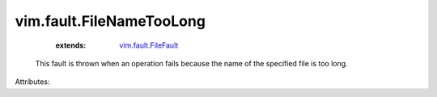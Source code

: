 .. _vim.fault.FileFault: ../../vim/fault/FileFault.rst


vim.fault.FileNameTooLong
=========================
    :extends:

        `vim.fault.FileFault`_

  This fault is thrown when an operation fails because the name of the specified file is too long.

Attributes:





